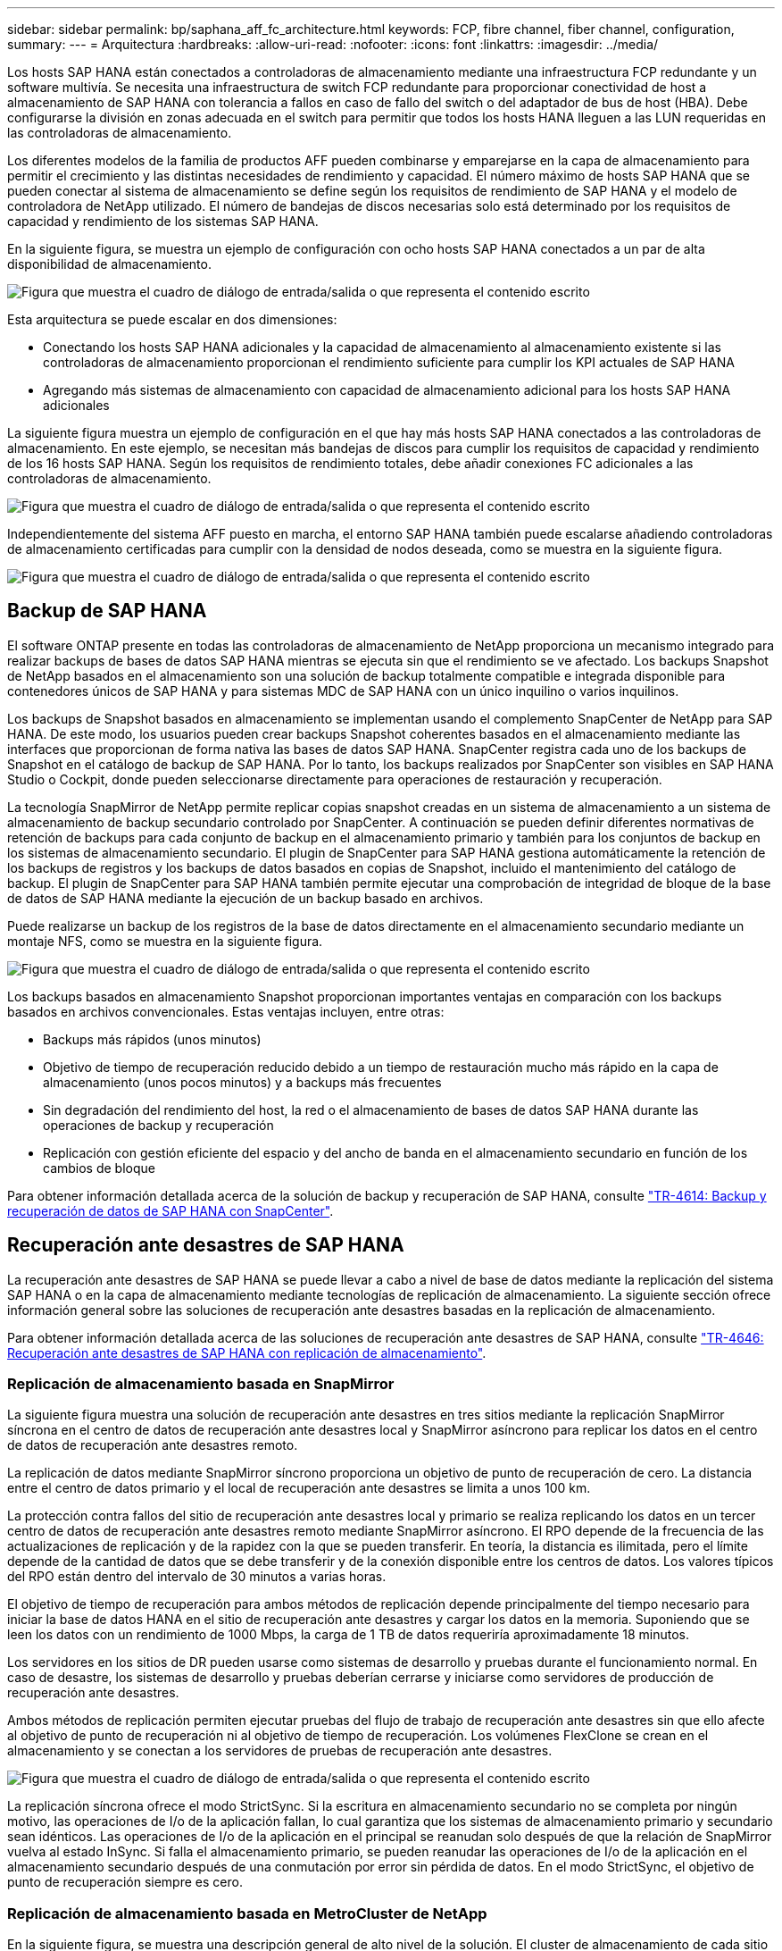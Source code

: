 ---
sidebar: sidebar 
permalink: bp/saphana_aff_fc_architecture.html 
keywords: FCP, fibre channel, fiber channel, configuration, 
summary:  
---
= Arquitectura
:hardbreaks:
:allow-uri-read: 
:nofooter: 
:icons: font
:linkattrs: 
:imagesdir: ../media/


[role="lead"]
Los hosts SAP HANA están conectados a controladoras de almacenamiento mediante una infraestructura FCP redundante y un software multivía. Se necesita una infraestructura de switch FCP redundante para proporcionar conectividad de host a almacenamiento de SAP HANA con tolerancia a fallos en caso de fallo del switch o del adaptador de bus de host (HBA). Debe configurarse la división en zonas adecuada en el switch para permitir que todos los hosts HANA lleguen a las LUN requeridas en las controladoras de almacenamiento.

Los diferentes modelos de la familia de productos AFF pueden combinarse y emparejarse en la capa de almacenamiento para permitir el crecimiento y las distintas necesidades de rendimiento y capacidad. El número máximo de hosts SAP HANA que se pueden conectar al sistema de almacenamiento se define según los requisitos de rendimiento de SAP HANA y el modelo de controladora de NetApp utilizado. El número de bandejas de discos necesarias solo está determinado por los requisitos de capacidad y rendimiento de los sistemas SAP HANA.

En la siguiente figura, se muestra un ejemplo de configuración con ocho hosts SAP HANA conectados a un par de alta disponibilidad de almacenamiento.

image:saphana_aff_fc_image2.png["Figura que muestra el cuadro de diálogo de entrada/salida o que representa el contenido escrito"]

Esta arquitectura se puede escalar en dos dimensiones:

* Conectando los hosts SAP HANA adicionales y la capacidad de almacenamiento al almacenamiento existente si las controladoras de almacenamiento proporcionan el rendimiento suficiente para cumplir los KPI actuales de SAP HANA
* Agregando más sistemas de almacenamiento con capacidad de almacenamiento adicional para los hosts SAP HANA adicionales


La siguiente figura muestra un ejemplo de configuración en el que hay más hosts SAP HANA conectados a las controladoras de almacenamiento. En este ejemplo, se necesitan más bandejas de discos para cumplir los requisitos de capacidad y rendimiento de los 16 hosts SAP HANA. Según los requisitos de rendimiento totales, debe añadir conexiones FC adicionales a las controladoras de almacenamiento.

image:saphana_aff_fc_image3.png["Figura que muestra el cuadro de diálogo de entrada/salida o que representa el contenido escrito"]

Independientemente del sistema AFF puesto en marcha, el entorno SAP HANA también puede escalarse añadiendo controladoras de almacenamiento certificadas para cumplir con la densidad de nodos deseada, como se muestra en la siguiente figura.

image:saphana_aff_fc_image4.png["Figura que muestra el cuadro de diálogo de entrada/salida o que representa el contenido escrito"]



== Backup de SAP HANA

El software ONTAP presente en todas las controladoras de almacenamiento de NetApp proporciona un mecanismo integrado para realizar backups de bases de datos SAP HANA mientras se ejecuta sin que el rendimiento se ve afectado. Los backups Snapshot de NetApp basados en el almacenamiento son una solución de backup totalmente compatible e integrada disponible para contenedores únicos de SAP HANA y para sistemas MDC de SAP HANA con un único inquilino o varios inquilinos.

Los backups de Snapshot basados en almacenamiento se implementan usando el complemento SnapCenter de NetApp para SAP HANA. De este modo, los usuarios pueden crear backups Snapshot coherentes basados en el almacenamiento mediante las interfaces que proporcionan de forma nativa las bases de datos SAP HANA. SnapCenter registra cada uno de los backups de Snapshot en el catálogo de backup de SAP HANA. Por lo tanto, los backups realizados por SnapCenter son visibles en SAP HANA Studio o Cockpit, donde pueden seleccionarse directamente para operaciones de restauración y recuperación.

La tecnología SnapMirror de NetApp permite replicar copias snapshot creadas en un sistema de almacenamiento a un sistema de almacenamiento de backup secundario controlado por SnapCenter. A continuación se pueden definir diferentes normativas de retención de backups para cada conjunto de backup en el almacenamiento primario y también para los conjuntos de backup en los sistemas de almacenamiento secundario. El plugin de SnapCenter para SAP HANA gestiona automáticamente la retención de los backups de registros y los backups de datos basados en copias de Snapshot, incluido el mantenimiento del catálogo de backup. El plugin de SnapCenter para SAP HANA también permite ejecutar una comprobación de integridad de bloque de la base de datos de SAP HANA mediante la ejecución de un backup basado en archivos.

Puede realizarse un backup de los registros de la base de datos directamente en el almacenamiento secundario mediante un montaje NFS, como se muestra en la siguiente figura.

image:saphana_aff_fc_image5.jpg["Figura que muestra el cuadro de diálogo de entrada/salida o que representa el contenido escrito"]

Los backups basados en almacenamiento Snapshot proporcionan importantes ventajas en comparación con los backups basados en archivos convencionales. Estas ventajas incluyen, entre otras:

* Backups más rápidos (unos minutos)
* Objetivo de tiempo de recuperación reducido debido a un tiempo de restauración mucho más rápido en la capa de almacenamiento (unos pocos minutos) y a backups más frecuentes
* Sin degradación del rendimiento del host, la red o el almacenamiento de bases de datos SAP HANA durante las operaciones de backup y recuperación
* Replicación con gestión eficiente del espacio y del ancho de banda en el almacenamiento secundario en función de los cambios de bloque


Para obtener información detallada acerca de la solución de backup y recuperación de SAP HANA, consulte https://docs.netapp.com/us-en/netapp-solutions-sap/backup/saphana-br-scs-overview.html["TR-4614: Backup y recuperación de datos de SAP HANA con SnapCenter"^].



== Recuperación ante desastres de SAP HANA

La recuperación ante desastres de SAP HANA se puede llevar a cabo a nivel de base de datos mediante la replicación del sistema SAP HANA o en la capa de almacenamiento mediante tecnologías de replicación de almacenamiento. La siguiente sección ofrece información general sobre las soluciones de recuperación ante desastres basadas en la replicación de almacenamiento.

Para obtener información detallada acerca de las soluciones de recuperación ante desastres de SAP HANA, consulte https://docs.netapp.com/us-en/netapp-solutions-sap/backup/saphana-dr-sr_pdf_link.html["TR-4646: Recuperación ante desastres de SAP HANA con replicación de almacenamiento"^].



=== Replicación de almacenamiento basada en SnapMirror

La siguiente figura muestra una solución de recuperación ante desastres en tres sitios mediante la replicación SnapMirror síncrona en el centro de datos de recuperación ante desastres local y SnapMirror asíncrono para replicar los datos en el centro de datos de recuperación ante desastres remoto.

La replicación de datos mediante SnapMirror síncrono proporciona un objetivo de punto de recuperación de cero. La distancia entre el centro de datos primario y el local de recuperación ante desastres se limita a unos 100 km.

La protección contra fallos del sitio de recuperación ante desastres local y primario se realiza replicando los datos en un tercer centro de datos de recuperación ante desastres remoto mediante SnapMirror asíncrono. El RPO depende de la frecuencia de las actualizaciones de replicación y de la rapidez con la que se pueden transferir. En teoría, la distancia es ilimitada, pero el límite depende de la cantidad de datos que se debe transferir y de la conexión disponible entre los centros de datos. Los valores típicos del RPO están dentro del intervalo de 30 minutos a varias horas.

El objetivo de tiempo de recuperación para ambos métodos de replicación depende principalmente del tiempo necesario para iniciar la base de datos HANA en el sitio de recuperación ante desastres y cargar los datos en la memoria. Suponiendo que se leen los datos con un rendimiento de 1000 Mbps, la carga de 1 TB de datos requeriría aproximadamente 18 minutos.

Los servidores en los sitios de DR pueden usarse como sistemas de desarrollo y pruebas durante el funcionamiento normal. En caso de desastre, los sistemas de desarrollo y pruebas deberían cerrarse y iniciarse como servidores de producción de recuperación ante desastres.

Ambos métodos de replicación permiten ejecutar pruebas del flujo de trabajo de recuperación ante desastres sin que ello afecte al objetivo de punto de recuperación ni al objetivo de tiempo de recuperación. Los volúmenes FlexClone se crean en el almacenamiento y se conectan a los servidores de pruebas de recuperación ante desastres.

image:saphana_aff_fc_image6.png["Figura que muestra el cuadro de diálogo de entrada/salida o que representa el contenido escrito"]

La replicación síncrona ofrece el modo StrictSync. Si la escritura en almacenamiento secundario no se completa por ningún motivo, las operaciones de I/o de la aplicación fallan, lo cual garantiza que los sistemas de almacenamiento primario y secundario sean idénticos. Las operaciones de I/o de la aplicación en el principal se reanudan solo después de que la relación de SnapMirror vuelva al estado InSync. Si falla el almacenamiento primario, se pueden reanudar las operaciones de I/o de la aplicación en el almacenamiento secundario después de una conmutación por error sin pérdida de datos. En el modo StrictSync, el objetivo de punto de recuperación siempre es cero.



=== Replicación de almacenamiento basada en MetroCluster de NetApp

En la siguiente figura, se muestra una descripción general de alto nivel de la solución. El cluster de almacenamiento de cada sitio proporciona alta disponibilidad local y se utiliza para la carga de trabajo de producción. Los datos de cada sitio se replican de forma síncrona en la otra ubicación y están disponibles en caso de recuperación tras fallos.

image:saphana_aff_fc_image7.png["Figura que muestra el cuadro de diálogo de entrada/salida o que representa el contenido escrito"]

